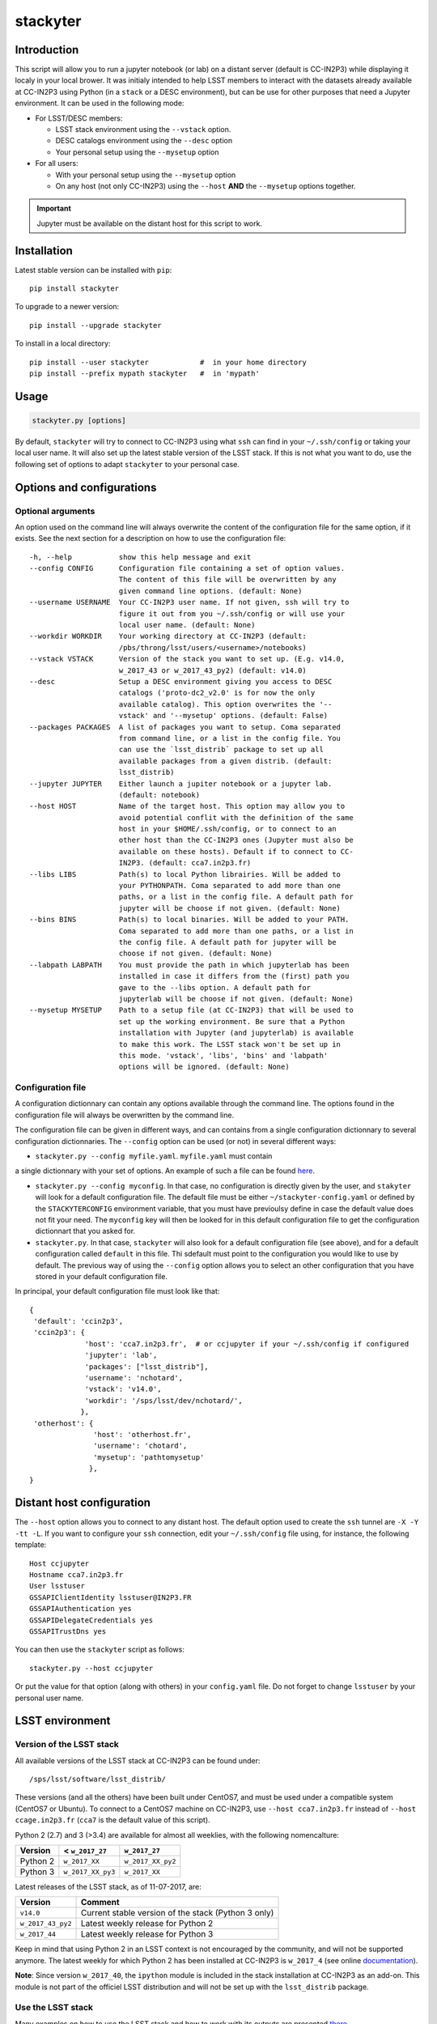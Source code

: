 stackyter
=========

.. image:: https://landscape.io/github/nicolaschotard/stackyter/master/landscape.svg?style=flat
   :target: https://landscape.io/github/nicolaschotard/stackyter/master
   :alt: Code Health
	 
.. image:: https://badge.fury.io/py/stackyter.svg
    :target: https://badge.fury.io/py/stackyter

	   
Introduction
------------

This script will allow you to run a jupyter notebook (or lab) on a
distant server (default is CC-IN2P3) while displaying it localy in
your local brower. It was initialy intended to help LSST members to
interact with the datasets already available at CC-IN2P3 using Python
(in a ``stack`` or a DESC environment), but can be use for other
purposes that need a Jupyter environment. It can be used in the
following mode:

- For LSST/DESC members:

  - LSST stack environment using the ``--vstack`` option.
  - DESC catalogs environment using the ``--desc`` option
  - Your personal setup using the ``--mysetup`` option

- For all users:

  - With your personal setup using the ``--mysetup`` option
  - On any host (not only CC-IN2P3) using the ``--host`` **AND** the
    ``--mysetup`` options together.

   
.. IMPORTANT::
  Jupyter must be available on the distant host for this script to work.

Installation
------------

Latest stable version can be installed with ``pip``::

  pip install stackyter
   
To upgrade to a newer version::

  pip install --upgrade stackyter

To install in a local directory::

   pip install --user stackyter            #  in your home directory
   pip install --prefix mypath stackyter   #  in 'mypath'


Usage
-----

.. code-block:: shell
   
   stackyter.py [options]

By default, ``stackyter`` will try to connect to CC-IN2P3 using what
``ssh`` can find in your ``~/.ssh/config`` or taking your local user
name. It will also set up the latest stable version of the LSST
stack. If this is not what you want to do, use the following set of
options to adapt ``stackyter`` to your personal case.

Options and configurations
--------------------------

Optional arguments
~~~~~~~~~~~~~~~~~~

An option used on the command line will always overwrite the content
of the configuration file for the same option, if it exists. See the
next section for a description on how to use the configuration file::

  -h, --help           show this help message and exit
  --config CONFIG      Configuration file containing a set of option values.
                       The content of this file will be overwritten by any
                       given command line options. (default: None)
  --username USERNAME  Your CC-IN2P3 user name. If not given, ssh will try to
                       figure it out from you ~/.ssh/config or will use your
                       local user name. (default: None)
  --workdir WORKDIR    Your working directory at CC-IN2P3 (default:
                       /pbs/throng/lsst/users/<username>/notebooks)
  --vstack VSTACK      Version of the stack you want to set up. (E.g. v14.0,
                       w_2017_43 or w_2017_43_py2) (default: v14.0)
  --desc               Setup a DESC environment giving you access to DESC
                       catalogs ('proto-dc2_v2.0' is for now the only
                       available catalog). This option overwrites the '--
                       vstack' and '--mysetup' options. (default: False)
  --packages PACKAGES  A list of packages you want to setup. Coma separated
                       from command line, or a list in the config file. You
                       can use the `lsst_distrib` package to set up all
                       available packages from a given distrib. (default:
                       lsst_distrib)
  --jupyter JUPYTER    Either launch a jupiter notebook or a jupyter lab.
                       (default: notebook)
  --host HOST          Name of the target host. This option may allow you to
                       avoid potential conflit with the definition of the same
                       host in your $HOME/.ssh/config, or to connect to an
                       other host than the CC-IN2P3 ones (Jupyter must also be
                       available on these hosts). Default if to connect to CC-
                       IN2P3. (default: cca7.in2p3.fr)
  --libs LIBS          Path(s) to local Python librairies. Will be added to
                       your PYTHONPATH. Coma separated to add more than one
                       paths, or a list in the config file. A default path for
                       jupyter will be choose if not given. (default: None)
  --bins BINS          Path(s) to local binaries. Will be added to your PATH.
                       Coma separated to add more than one paths, or a list in
                       the config file. A default path for jupyter will be
                       choose if not given. (default: None)
  --labpath LABPATH    You must provide the path in which jupyterlab has been
                       installed in case it differs from the (first) path you
                       gave to the --libs option. A default path for
                       jupyterlab will be choose if not given. (default: None)
  --mysetup MYSETUP    Path to a setup file (at CC-IN2P3) that will be used to
                       set up the working environment. Be sure that a Python
                       installation with Jupyter (and jupyterlab) is available
                       to make this work. The LSST stack won't be set up in
                       this mode. 'vstack', 'libs', 'bins' and 'labpath'
                       options will be ignored. (default: None)


Configuration file
~~~~~~~~~~~~~~~~~~

A configuration dictionnary can contain any options available through
the command line. The options found in the configuration file will
always be overwritten by the command line.

The configuration file can be given in different ways, and can
contains from a single configuration dictionnary to several
configuration dictionnaries. The ``--config`` option can be used (or not) in several different ways:

- ``stackyter.py --config myfile.yaml``. ``myfile.yaml`` must contain
a single dictionnary with your set of options. An example of such a
file can be found `here
<https://github.com/nicolaschotard/stackyter/blob/master/example_config.yaml>`_.

- ``stackyter.py --config myconfig``. In that case, no configuration
  is directly given by the user, and ``stakyter`` will look for a
  default configuration file. The default file must be either
  ``~/stackyter-config.yaml`` or defined by the ``STACKYTERCONFIG``
  environment variable, that you must have previoulsy define in case
  the default value does not fit your need. The ``myconfig`` key will
  then be looked for in this default configuration file to get the
  configuration dictionnart that you asked for.

- ``stackyter.py``. In that case, ``stackyter`` will also look for a
  default configuration file (see above), and for a default
  configuration called ``default`` in this file. Thi sdefault must
  point to the configuration you would like to use by default. The
  previous way of using the ``--config`` option allows you to select
  an other configuration that you have stored in your default
  configuration file.

In principal, your default configuration file must look like that::

  {
   'default': 'ccin2p3',
   'ccin2p3': {
               'host': 'cca7.in2p3.fr',  # or ccjupyter if your ~/.ssh/config if configured
               'jupyter': 'lab',
               'packages': ["lsst_distrib"],
               'username': 'nchotard',
               'vstack': 'v14.0',
               'workdir': '/sps/lsst/dev/nchotard/',
              },
   'otherhost': {
                 'host': 'otherhost.fr',
                 'username': 'chotard',
                 'mysetup': 'pathtomysetup'
                },
  }


Distant host configuration
--------------------------

The ``--host`` option allows you to connect to any distant host. The
default option used to create the ``ssh`` tunnel are ``-X -Y -tt
-L``. If you want to configure your ``ssh`` connection, edit your
``~/.ssh/config`` file using, for instance, the following template::

  Host ccjupyter
  Hostname cca7.in2p3.fr
  User lsstuser
  GSSAPIClientIdentity lsstuser@IN2P3.FR
  GSSAPIAuthentication yes
  GSSAPIDelegateCredentials yes
  GSSAPITrustDns yes

You can then use the ``stackyter`` script as follows::

  stackyter.py --host ccjupyter

Or put the value for that option (along with others) in your
``config.yaml`` file. Do not forget to change ``lsstuser`` by your
personal user name.

LSST environment
----------------
		  
Version of the LSST stack
~~~~~~~~~~~~~~~~~~~~~~~~~

All available versions of the LSST stack at CC-IN2P3 can be found under::

  /sps/lsst/software/lsst_distrib/

These versions (and all the others) have been built under CentOS7, and
must be used under a compatible system (CentOS7 or Ubuntu). To connect
to a CentOS7 machine on CC-IN2P3, use ``--host cca7.in2p3.fr`` instead
of ``--host ccage.in2p3.fr`` (``cca7`` is the default value of this
script).

Python 2 (2.7) and 3 (>3.4) are available for almost all weeklies,
with the following nomencalture:

+----------+-------------------+-------------------+
| Version  | < ``w_2017_27``   | ``w_2017_27``     |
+==========+===================+===================+
| Python 2 | ``w_2017_XX``     | ``w_2017_XX_py2`` |
+----------+-------------------+-------------------+
| Python 3 | ``w_2017_XX_py3`` | ``w_2017_XX``     |
+----------+-------------------+-------------------+

Latest releases of the LSST stack, as of 11-07-2017, are:

+-------------------+-----------------------------------------------------+
| Version           | Comment                                             |
+===================+=====================================================+
| ``v14.0``         | Current stable version of the stack (Python 3 only) |
+-------------------+-----------------------------------------------------+
| ``w_2017_43_py2`` | Latest weekly release for Python 2                  |
+-------------------+-----------------------------------------------------+
| ``w_2017_44``     | Latest weekly release for Python 3                  |
+-------------------+-----------------------------------------------------+

Keep in mind that using Python 2 in an LSST context is not encouraged
by the community, and will not be supported anymore. The latest weekly
for which Python 2 has been installed at CC-IN2P3 is ``w_2017_4`` (see
online `documentation
<http://doc.lsst.eu/ccin2p3/ccin2p3.html#software>`_).

**Note**: Since version ``w_2017_40``, the ``ipython`` module is
included in the stack installation at CC-IN2P3 as an add-on. This
module is not part of the officiel LSST distribution and will not be
set up with the ``lsst_distrib`` package.

Use the LSST stack
~~~~~~~~~~~~~~~~~~

Many examples on how to use the LSST stack and how to work with its
outputs are presented `there
<https://github.com/nicolaschotard/lsst_drp_analysis/tree/master/stack>`_.

A few data sets have already been re-processed using the LSST stack,
and their outputs are available for analysis at different places on
CC-IN2P3:

- SXDS data from HSC: ``/sps/lsst/dev/lsstprod/hsc/SXDS/output``
- CFHT data (containing clusters): ``/sps/lsst/data/clusters``
- CFHT D3 fieald: ``/sps/lsst/data/CFHT/D3``

Additional features
~~~~~~~~~~~~~~~~~~~

- ``ds9`` is automatically available since version 0.9, and can be
  called in a Jupyter terminal.

DESC environment
----------------

You can automatically set up an ``anaconda`` working environment that
will give you access to DESC catalogs such as the lattest
``proto-dc2_v2.0``::

  stackyter.py --desc

A test notebook is available on `this github page
<https://github.com/LSSTDESC/gcr-catalogs/blob/master/examples/GCRCatalogs%20Demo.ipynb>`_. Download
it and run it to make sure that everything is working properly. In
this environment, the following ressources are available:

- A ``miniconda3`` install with ``Jupyter`` (notebook and lab) and ``Ipython``;
- The `GRC <https://github.com/yymao/generic-catalog-reader>`_
  (Generic Catalog Reader) and `grc-catalogs
  <https://github.com/LSSTDESC/gcr-catalogs>`_ packages, allowing you
  to easily load and read the DESC catalogs;
- The following DESC catalogs (more info can be found on the `grc-catalogs
  <https://github.com/LSSTDESC/gcr-catalogs>`_ web page):

  - ``proto-dc2_v2.0``

- You can also use the ``--libs`` or ``--bins`` options to complete this
  set up with your personnal libraries (Python 3 only for now).
  
Personal environment
--------------------

As stated in the introduction, and instead of seting up the LSST/DESC
working environments, you can set up your personal working environment
by using the ``--mysetup`` option. Given a setup file located an your
distant host, you can simply do::

  stackyter.py --mysetup /path/to/my/setup.sh (--username myusername)

Your local setup file will be sourced at connection as followed::

  source /path/to/my/setup.sh

Your setup file must **at least** contains what is needed to make
Jupyter available. In this mode, the LSST stack will **not** be setup.

You can also use the ``--host`` option to run on an different distant
host than CC-IN2P3.

Questions?
----------

- If you have any comments or suggestions, or if you find a bug,
  please use the dedicated github `issue tracker
  <https://github.com/nicolaschotard/stackyter/issues>`_ for this
  page.
- Why ``stakyter``? For historical reason: ``stackyter`` = LSST ``stack`` +
  ``Jupyter``. It was initially intended for LSST members to easily use the
  LSST software stack and interact with the data sets.
